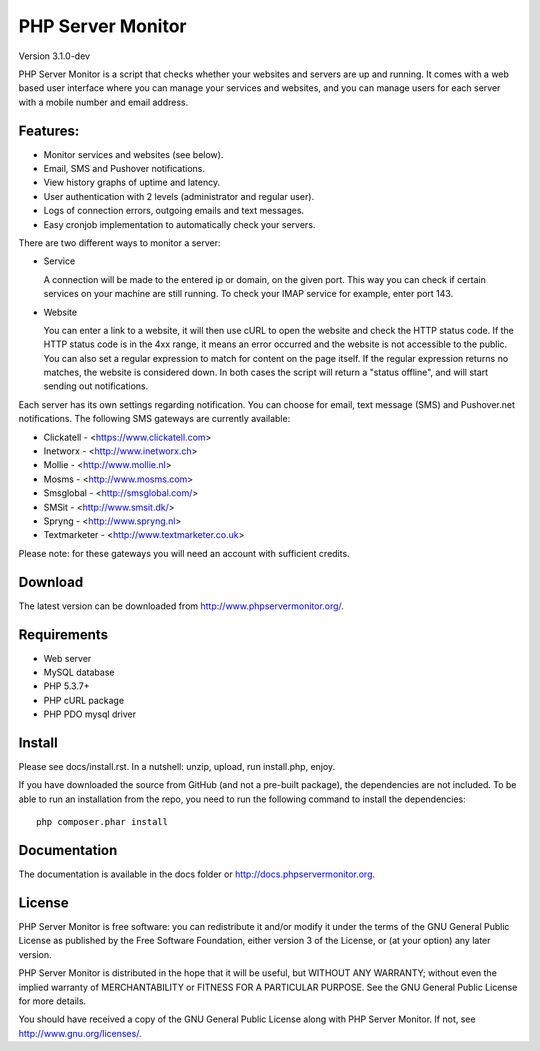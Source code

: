 PHP Server Monitor
==================

Version 3.1.0-dev

PHP Server Monitor is a script that checks whether your websites and servers are up and running.
It comes with a web based user interface where you can manage your services and websites,
and you can manage users for each server with a mobile number and email address.


Features:
---------

* Monitor services and websites (see below).
* Email, SMS and Pushover notifications.
* View history graphs of uptime and latency.
* User authentication with 2 levels (administrator and regular user).
* Logs of connection errors, outgoing emails and text messages.
* Easy cronjob implementation to automatically check your servers.

There are two different ways to monitor a server:

* Service

  A connection will be made to the entered ip or domain, on the given port.
  This way you can check if certain services on your machine are still running.
  To check your IMAP service for example, enter port 143.

* Website

  You can enter a link to a website, it will then use cURL to open the website and check the HTTP status code.
  If the HTTP status code is in the 4xx range, it means an error occurred and the website is not accessible to the public.
  You can also set a regular expression to match for content on the page itself.
  If the regular expression returns no matches, the website is considered down.
  In both cases the script will return a "status offline", and will start sending out notifications.

Each server has its own settings regarding notification.
You can choose for email, text message (SMS) and Pushover.net notifications.
The following SMS gateways are currently available:

* Clickatell - <https://www.clickatell.com>
* Inetworx - <http://www.inetworx.ch>
* Mollie - <http://www.mollie.nl>
* Mosms - <http://www.mosms.com>
* Smsglobal - <http://smsglobal.com/>
* SMSit - <http://www.smsit.dk/>
* Spryng - <http://www.spryng.nl>
* Textmarketer - <http://www.textmarketer.co.uk>

Please note: for these gateways you will need an account with sufficient credits.


Download
--------

The latest version can be downloaded from http://www.phpservermonitor.org/.


Requirements
------------

* Web server
* MySQL database
* PHP 5.3.7+
* PHP cURL package
* PHP PDO mysql driver


Install
-------

Please see docs/install.rst.
In a nutshell: unzip, upload, run install.php, enjoy.

If you have downloaded the source from GitHub (and not a pre-built package), the dependencies are not included.
To be able to run an installation from the repo, you need to run the following command to install the dependencies::

     php composer.phar install



Documentation
-------------

The documentation is available in the docs folder or http://docs.phpservermonitor.org.


License
-------

PHP Server Monitor is free software: you can redistribute it and/or modify
it under the terms of the GNU General Public License as published by
the Free Software Foundation, either version 3 of the License, or
(at your option) any later version.

PHP Server Monitor is distributed in the hope that it will be useful,
but WITHOUT ANY WARRANTY; without even the implied warranty of
MERCHANTABILITY or FITNESS FOR A PARTICULAR PURPOSE.  See the
GNU General Public License for more details.

You should have received a copy of the GNU General Public License
along with PHP Server Monitor.  If not, see http://www.gnu.org/licenses/.
